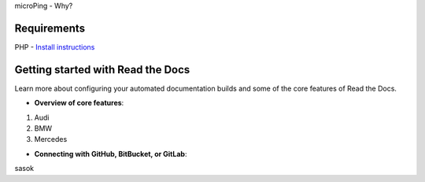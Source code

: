 microPing - Why?

Requirements
------------
PHP - `Install instructions <https://developerf1.com/how-to/install-php-8-on-windows>`_

Getting started with Read the Docs
-----------------------------------

Learn more about configuring your automated documentation builds
and some of the core features of Read the Docs.

* **Overview of core features**:
1. Audi
2. BMW
3. Mercedes


* **Connecting with GitHub, BitBucket, or GitLab**:
sasok
